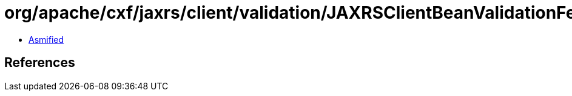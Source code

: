 = org/apache/cxf/jaxrs/client/validation/JAXRSClientBeanValidationFeature.class

 - link:JAXRSClientBeanValidationFeature-asmified.java[Asmified]

== References


